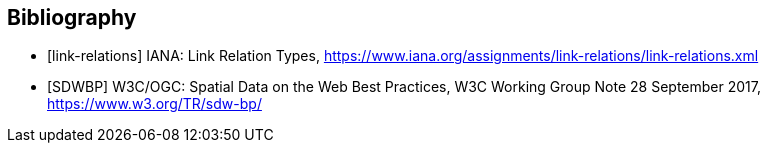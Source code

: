 [bibliography]
[[Bibliography]]
== Bibliography

* [[[link-relations,link-relations]]] IANA: Link Relation Types, https://www.iana.org/assignments/link-relations/link-relations.xml

* [[[SDWBP,SDWBP]]] W3C/OGC: Spatial Data on the Web Best Practices, W3C Working Group Note 28 September 2017, https://www.w3.org/TR/sdw-bp/
